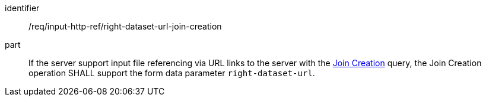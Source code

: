 [[req_input_http_ref_right-dataset-url-join-creation]]

[requirement]
====
[%metadata]
identifier:: /req/input-http-ref/right-dataset-url-join-creation
part:: If the server support input file referencing via URL links to the server with the <<join_creation,Join Creation>> query, the Join Creation operation SHALL support the form data parameter `right-dataset-url`. 
====